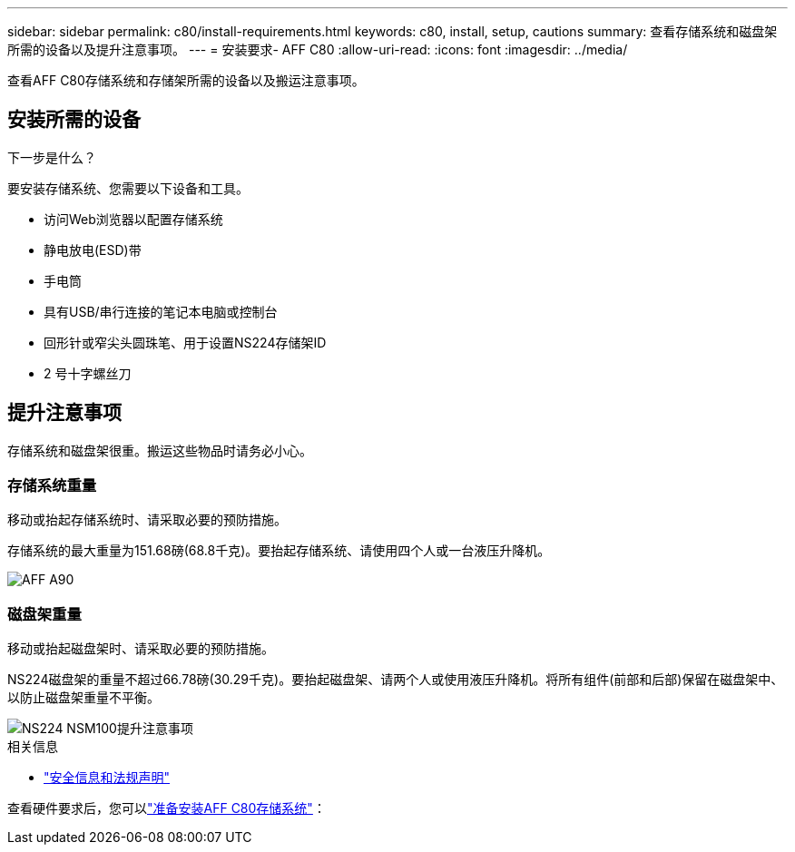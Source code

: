 ---
sidebar: sidebar 
permalink: c80/install-requirements.html 
keywords: c80, install, setup, cautions 
summary: 查看存储系统和磁盘架所需的设备以及提升注意事项。 
---
= 安装要求- AFF C80
:allow-uri-read: 
:icons: font
:imagesdir: ../media/


[role="lead"]
查看AFF C80存储系统和存储架所需的设备以及搬运注意事项。



== 安装所需的设备

.下一步是什么？
要安装存储系统、您需要以下设备和工具。

* 访问Web浏览器以配置存储系统
* 静电放电(ESD)带
* 手电筒
* 具有USB/串行连接的笔记本电脑或控制台
* 回形针或窄尖头圆珠笔、用于设置NS224存储架ID
* 2 号十字螺丝刀




== 提升注意事项

存储系统和磁盘架很重。搬运这些物品时请务必小心。



=== 存储系统重量

移动或抬起存储系统时、请采取必要的预防措施。

存储系统的最大重量为151.68磅(68.8千克)。要抬起存储系统、请使用四个人或一台液压升降机。

image::../media/drw_a70-90_weight_icon_ieops-1730.svg[AFF A90]



=== 磁盘架重量

移动或抬起磁盘架时、请采取必要的预防措施。

NS224磁盘架的重量不超过66.78磅(30.29千克)。要抬起磁盘架、请两个人或使用液压升降机。将所有组件(前部和后部)保留在磁盘架中、以防止磁盘架重量不平衡。

image::../media/drw_ns224_lifting_weight_ieops-1716.svg[NS224 NSM100提升注意事项]

.相关信息
* https://library.netapp.com/ecm/ecm_download_file/ECMP12475945["安全信息和法规声明"^]


查看硬件要求后，您可以link:install-prepare.html["准备安装AFF C80存储系统"]：
